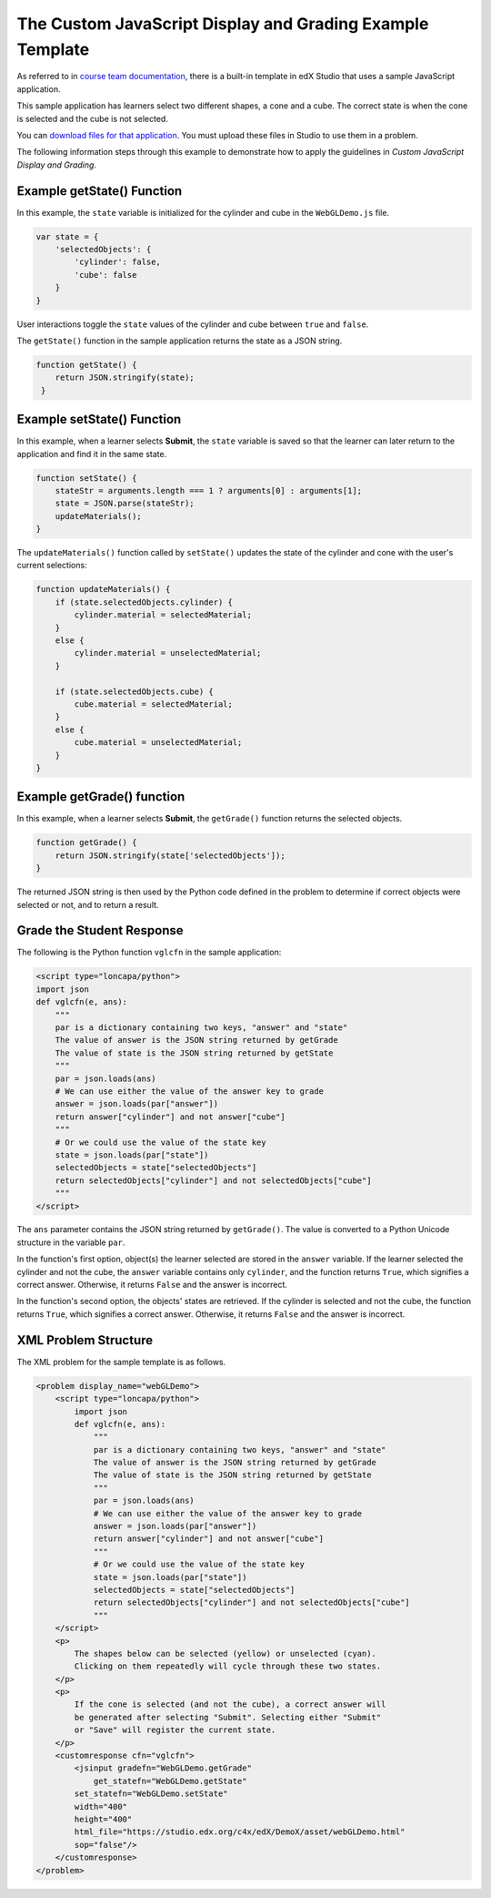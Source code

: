 .. _The Custom JavaScript Display and Grading Example Template:

###########################################################
The Custom JavaScript Display and Grading Example Template
###########################################################

As referred to in `course team documentation <http://edx.readthedocs.io/projects/ca/en/latest/problems_tools/advanced_problems.html#custom-javascript-display-and-grading>`_, there is a built-in template in edX Studio that uses a sample JavaScript application.

This sample application has learners select two different shapes, a cone and a
cube. The correct state is when the cone is selected and the cube is not
selected.

.. image:: ../images/JavaScriptInputExample.png
  :alt: Image of the sample JavaScript application, with the cone selected

You can `download files for that application <http://files.edx.org/JSInput.zip>`_.
You must upload these files in Studio to use them in a problem.

The following information steps through this example to demonstrate how to apply
the guidelines in `Custom JavaScript Display and Grading`.


****************************
Example getState() Function
****************************

In this example, the ``state`` variable is initialized for the cylinder and
cube in the ``WebGLDemo.js`` file.

.. code-block:: javascript

    var state = {
        'selectedObjects': {
            'cylinder': false,
            'cube': false
        }
    }

User interactions toggle the ``state`` values of the cylinder and cube between
``true`` and ``false``.

The ``getState()`` function in the sample application returns the state as a
JSON string.

.. code-block:: javascript

    function getState() {
        return JSON.stringify(state);
     }


******************************
Example setState() Function
******************************

In this example, when a learner selects **Submit**, the ``state`` variable is
saved so that the learner can later return to the application and find it in
the same state.

.. code-block:: javascript

    function setState() {
        stateStr = arguments.length === 1 ? arguments[0] : arguments[1];
        state = JSON.parse(stateStr);
        updateMaterials();
    }

The ``updateMaterials()`` function called by ``setState()`` updates the state of
the cylinder and cone with the user's current selections:

.. code-block:: javascript

    function updateMaterials() {
        if (state.selectedObjects.cylinder) {
            cylinder.material = selectedMaterial;
        }
        else {
            cylinder.material = unselectedMaterial;
        }

        if (state.selectedObjects.cube) {
            cube.material = selectedMaterial;
        }
        else {
            cube.material = unselectedMaterial;
        }
    }

******************************
Example getGrade() function
******************************

In this example, when a learner selects **Submit**, the ``getGrade()``
function returns the selected objects.

.. code-block:: javascript

    function getGrade() {
        return JSON.stringify(state['selectedObjects']);
    }

The returned JSON string is then used by the Python code defined in the problem
to determine if correct objects were selected or not, and to return a result.

*******************************
Grade the Student Response
*******************************


The following is the Python function ``vglcfn`` in the sample application:

.. code-block:: python

    <script type="loncapa/python">
    import json
    def vglcfn(e, ans):
        """
        par is a dictionary containing two keys, "answer" and "state"
        The value of answer is the JSON string returned by getGrade
        The value of state is the JSON string returned by getState
        """
        par = json.loads(ans)
        # We can use either the value of the answer key to grade
        answer = json.loads(par["answer"])
        return answer["cylinder"] and not answer["cube"]
        """
        # Or we could use the value of the state key
        state = json.loads(par["state"])
        selectedObjects = state["selectedObjects"]
        return selectedObjects["cylinder"] and not selectedObjects["cube"]
        """
    </script>

The ``ans`` parameter contains the JSON string returned by ``getGrade()``. The
value is converted to a Python Unicode structure in the variable ``par``.

In the function's first option, object(s) the learner selected are stored in the
``answer`` variable.  If the learner selected the cylinder and not the cube, the
``answer`` variable contains only ``cylinder``, and the function returns
``True``, which signifies a correct answer.  Otherwise, it returns ``False`` and
the answer is incorrect.

In the function's second option, the objects' states are retrieved.  If the
cylinder is selected and not the cube, the function returns ``True``, which
signifies a correct answer.  Otherwise, it returns ``False`` and the answer is
incorrect.


*******************************
XML Problem Structure
*******************************

The XML problem for the sample template is as follows.

.. code-block:: xml

    <problem display_name="webGLDemo">
        <script type="loncapa/python">
            import json
            def vglcfn(e, ans):
                """
                par is a dictionary containing two keys, "answer" and "state"
                The value of answer is the JSON string returned by getGrade
                The value of state is the JSON string returned by getState
                """
                par = json.loads(ans)
                # We can use either the value of the answer key to grade
                answer = json.loads(par["answer"])
                return answer["cylinder"] and not answer["cube"]
                """
                # Or we could use the value of the state key
                state = json.loads(par["state"])
                selectedObjects = state["selectedObjects"]
                return selectedObjects["cylinder"] and not selectedObjects["cube"]
                """
        </script>
        <p>
            The shapes below can be selected (yellow) or unselected (cyan).
            Clicking on them repeatedly will cycle through these two states.
        </p>
        <p>
            If the cone is selected (and not the cube), a correct answer will
            be generated after selecting "Submit". Selecting either "Submit"
            or "Save" will register the current state.
        </p>
        <customresponse cfn="vglcfn">
            <jsinput gradefn="WebGLDemo.getGrade"
                get_statefn="WebGLDemo.getState"
            set_statefn="WebGLDemo.setState"
            width="400"
            height="400"
            html_file="https://studio.edx.org/c4x/edX/DemoX/asset/webGLDemo.html"
            sop="false"/>
        </customresponse>
    </problem>

